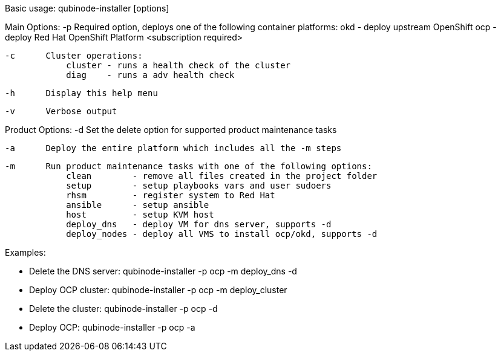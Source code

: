 Basic usage: qubinode-installer [options]

Main Options:
    -p      Required option, deploys one of the following container platforms:
                okd - deploy upstream OpenShift
                ocp - deploy Red Hat OpenShift Platform <subscription required>

    -c      Cluster operations:
                cluster - runs a health check of the cluster
                diag    - runs a adv health check

    -h      Display this help menu
   
    -v      Verbose output

Product Options:
    -d      Set the delete option for supported product maintenance tasks

    -a      Deploy the entire platform which includes all the -m steps

    -m      Run product maintenance tasks with one of the following options:
                clean        - remove all files created in the project folder
                setup        - setup playbooks vars and user sudoers
                rhsm         - register system to Red Hat
                ansible      - setup ansible
                host         - setup KVM host
                deploy_dns   - deploy VM for dns server, supports -d
                deploy_nodes - deploy all VMS to install ocp/okd, supports -d

Examples: 

  * Delete the DNS server: qubinode-installer -p ocp -m deploy_dns -d

  * Deploy OCP cluster: qubinode-installer -p ocp -m deploy_cluster

  * Delete the cluster: qubinode-installer -p ocp -d

  * Deploy OCP: qubinode-installer -p ocp -a


